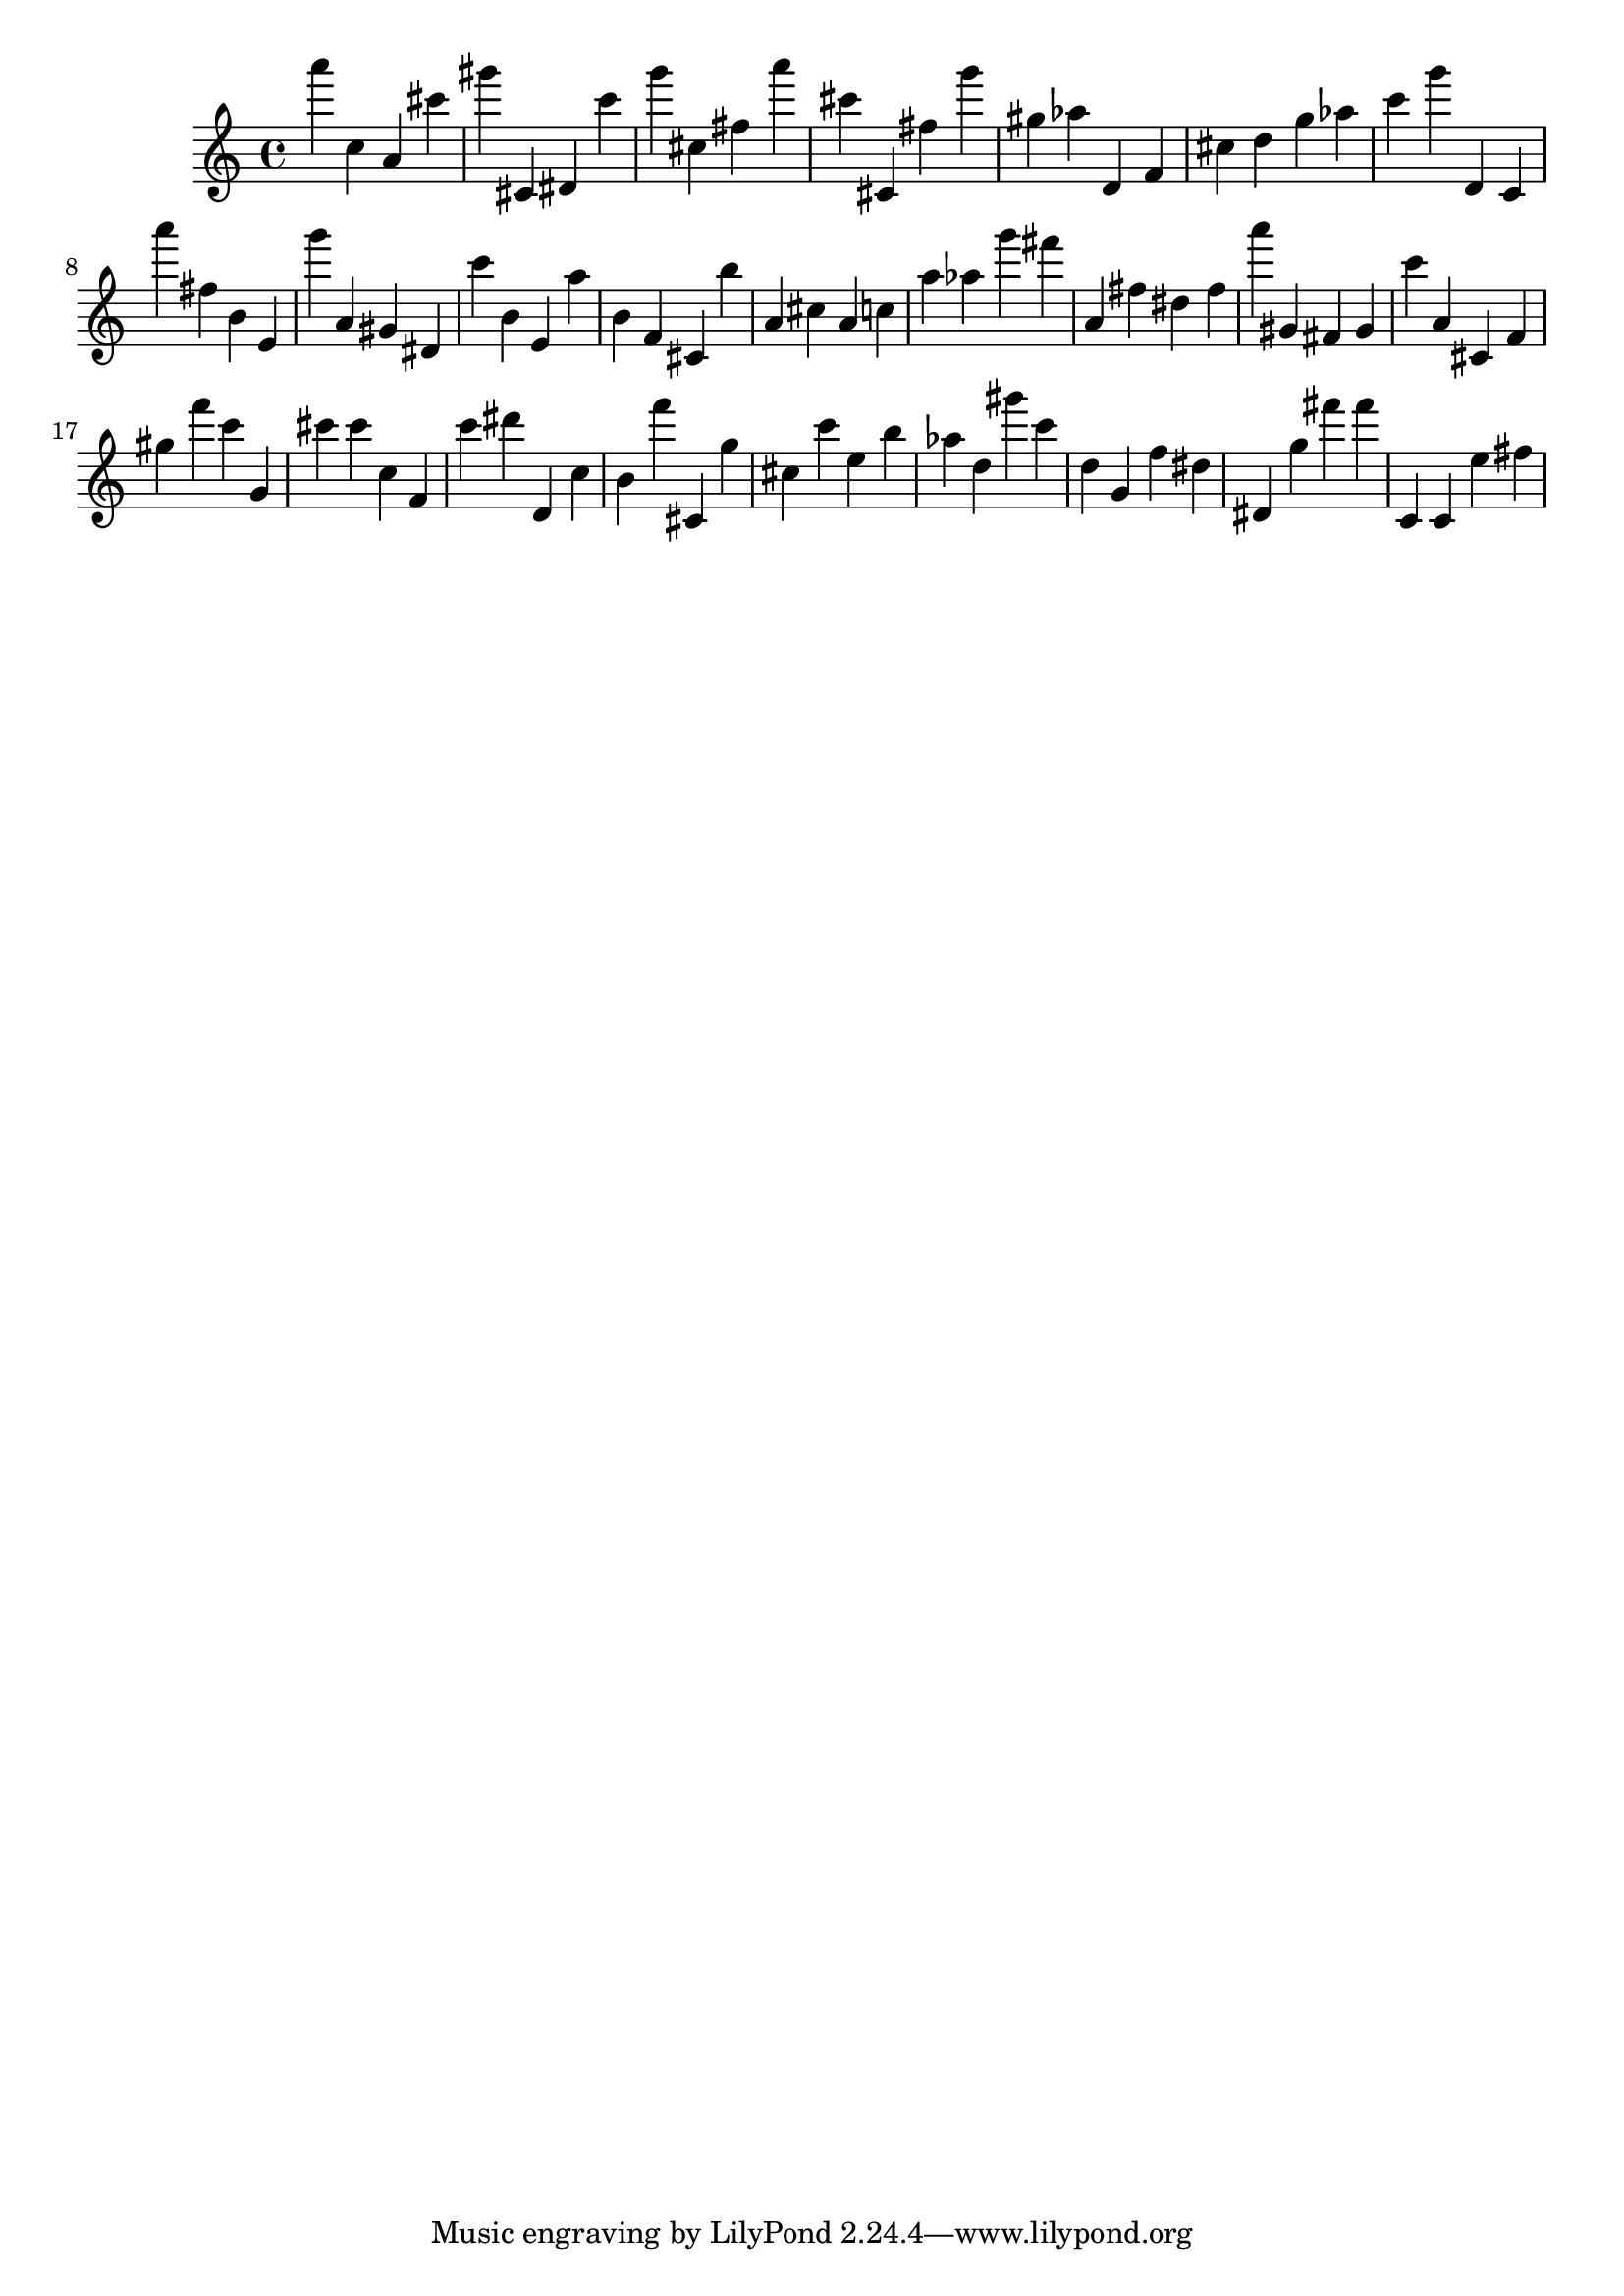 \version "2.18.2"

\score {

{
\clef treble
a''' c'' a' cis''' gis''' cis' dis' c''' g''' cis'' fis'' a''' cis''' cis' fis'' g''' gis'' as'' d' f' cis'' d'' g'' as'' c''' g''' d' c' a''' fis'' b' e' g''' a' gis' dis' c''' b' e' a'' b' f' cis' b'' a' cis'' a' c'' a'' as'' g''' fis''' a' fis'' dis'' fis'' a''' gis' fis' gis' c''' a' cis' f' gis'' f''' c''' g' cis''' cis''' c'' f' c''' dis''' d' c'' b' f''' cis' g'' cis'' c''' e'' b'' as'' d'' gis''' c''' d'' g' f'' dis'' dis' g'' fis''' fis''' c' c' e'' fis'' 
}

 \midi { }
 \layout { }
}